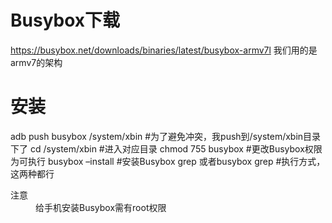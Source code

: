 * Busybox下载
https://busybox.net/downloads/binaries/latest/busybox-armv7l
我们用的是armv7的架构
* 安装
adb push busybox /system/xbin #为了避免冲突，我push到/system/xbin目录下了
cd /system/xbin    #进入对应目录
chmod 755 busybox  #更改Busybox权限为可执行
busybox --install  #安装Busybox
grep 或者busybox grep   #执行方式，这两种都行
+ 注意 ::
     给手机安装Busybox需有root权限
